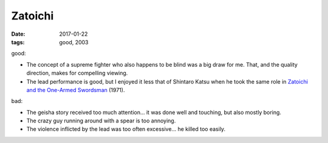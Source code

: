 Zatoichi
========

:date: 2017-01-22
:tags: good, 2003


good:

- The concept of a supreme fighter who also happens to be blind was a
  big draw for me.
  That, and the quality direction, makes for compelling viewing.
- The lead performance is good,
  but I enjoyed it less that of Shintaro Katsu when he took the same
  role in `Zatoichi and the One-Armed Swordsman`__ (1971).

bad:

- The geisha story received too much attention...
  it was done well and touching, but also mostly boring.
- The crazy guy running around with a spear is too annoying.
- The violence inflicted by the lead was too often excessive...
  he killed too easily.


__ http://movies.tshepang.net/zatoichi-and-the-one-armed-swordsman
